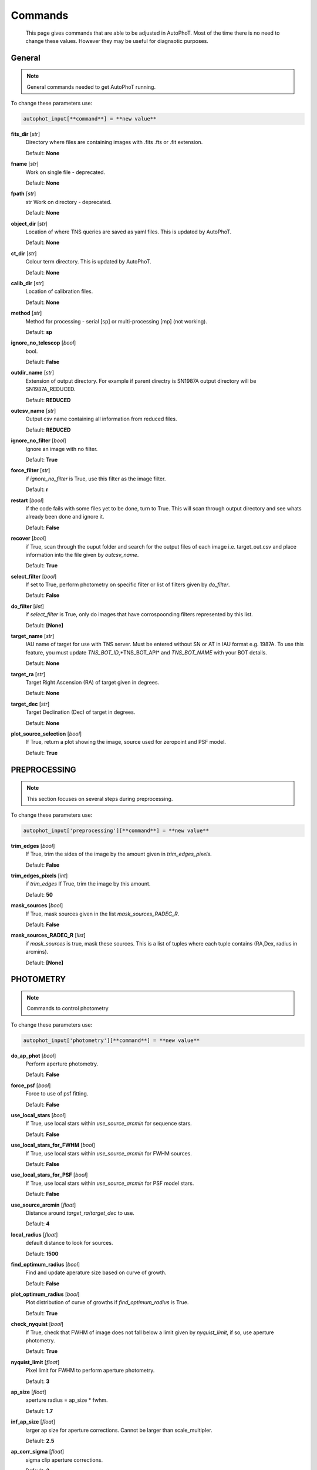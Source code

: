 
Commands
========

	This page gives commands that are able to be adjusted in AutoPhoT. Most of the time there is no need to change these values. However they may be useful for diagnsotic purposes.

General
-------

.. note::
   General commands needed to get AutoPhoT running.


To change these parameters use:

.. code-block::  python

   autophot_input[**command**] = **new value**

**fits_dir** [*str*] 
	Directory where files are containing images with .fits .fts or .fit extension. 

	Default: **None**

**fname** [*str*] 
	Work on single file - deprecated. 

	Default: **None**

**fpath** [*str*] 
	str Work on directory - deprecated. 

	Default: **None**

**object_dir** [*str*] 
	Location of where TNS queries are saved as yaml files. This is updated by AutoPhoT. 

	Default: **None**

**ct_dir** [*str*] 
	Colour term directory. This is updated by AutoPhoT. 

	Default: **None**

**calib_dir** [*str*] 
	Location of calibration files. 

	Default: **None**

**method** [*str*] 
	Method for processing - serial [sp] or multi-processing [mp] (not working). 

	Default: **sp**

**ignore_no_telescop** [*bool*] 
	bool. 

	Default: **False**

**outdir_name** [*str*] 
	Extension of output directory. For example if parent directry is SN1987A output directory will be SN1987A_REDUCED. 

	Default: **REDUCED**

**outcsv_name** [*str*] 
	Output csv name containing all information from reduced files. 

	Default: **REDUCED**

**ignore_no_filter** [*bool*] 
	Ignore an image with no filter. 

	Default: **True**

**force_filter** [*str*] 
	if *ignore_no_filter* is True, use this filter as the image filter. 

	Default: **r**

**restart** [*bool*] 
	If the code fails with some files yet to be done, turn to True. This will scan through output directory and see whats already been done and ignore it. 

	Default: **False**

**recover** [*bool*] 
	if True, scan through the ouput folder and search for the output files of each image i.e. target_out.csv and place information into the file given by *outcsv_name*. 

	Default: **True**

**select_filter** [*bool*] 
	If set to True, perform photometry on specific filter or list of filters given by *do_filter*. 

	Default: **False**

**do_filter** [*list*] 
	if *select_filter* is True, only do images that have corrospoonding filters represented by this list. 

	Default: **[None]**

**target_name** [*str*] 
	IAU name of target for use with TNS server. Must be entered without SN or AT in IAU format e.g. 1987A. To use this feature, you must update *TNS_BOT_ID*,*TNS_BOT_API* and *TNS_BOT_NAME* with your BOT details. 

	Default: **None**

**target_ra** [*str*] 
	Target Right Ascension (RA) of target given in degrees. 

	Default: **None**

**target_dec** [*str*] 
	Target Declination (Dec) of target in degrees. 

	Default: **None**

**plot_source_selection** [*bool*] 
	If True, return a plot showing the image, source used for zeropoint and PSF model. 

	Default: **True**


PREPROCESSING
-------------

.. note::
   This section focuses on several steps during preprocessing.

To change these parameters use:

.. code-block::  python

   autophot_input['preprocessing'][**command**] = **new value**

**trim_edges** [*bool*] 
	If True, trim the sides of the image by the amount given in *trim_edges_pixels*. 

	Default: **False**

**trim_edges_pixels** [*int*] 
	if *trim_edges* If True, trim the image by this amount. 

	Default: **50**

**mask_sources** [*bool*] 
	If True, mask sources given in the list *mask_sources_RADEC_R*. 

	Default: **False**

**mask_sources_RADEC_R** [*list*] 
	if *mask_sources* is true, mask these sources. This is a list of tuples where each tuple contains (RA,Dex, radius in arcmins). 

	Default: **[None]**


PHOTOMETRY
----------

.. note::
   Commands to control photometry

To change these parameters use:

.. code-block::  python

   autophot_input['photometry'][**command**] = **new value**

**do_ap_phot** [*bool*] 
	Perform aperture photometry. 

	Default: **False**

**force_psf** [*bool*] 
	Force to use of psf fitting. 

	Default: **False**

**use_local_stars** [*bool*] 
	If True, use local stars within *use_source_arcmin* for sequence stars. 

	Default: **False**

**use_local_stars_for_FWHM** [*bool*] 
	If True, use local stars within *use_source_arcmin* for FWHM sources. 

	Default: **False**

**use_local_stars_for_PSF** [*bool*] 
	If True, use local stars within *use_source_arcmin* for PSF model stars. 

	Default: **False**

**use_source_arcmin** [*float*] 
	Distance around *target_ra*/*target_dec* to use. 

	Default: **4**

**local_radius** [*float*] 
	default distance to look for sources. 

	Default: **1500**

**find_optimum_radius** [*bool*] 
	Find and update aperature size based on curve of growth. 

	Default: **False**

**plot_optimum_radius** [*bool*] 
	Plot distribution of curve of growths if *find_optimum_radius* is True. 

	Default: **True**

**check_nyquist** [*bool*] 
	If True, check that FWHM of image does not fall below a limit given by *nyquist_limit*, if so, use aperture photometry. 

	Default: **True**

**nyquist_limit** [*float*] 
	Pixel limit for FWHM to perform aperture photometry. 

	Default: **3**

**ap_size** [*float*] 
	aperture radius = ap_size * fwhm. 

	Default: **1.7**

**inf_ap_size** [*float*] 
	larger ap size for aperture corrections. Cannot be larger than scale_multipler. 

	Default: **2.5**

**ap_corr_sigma** [*float*] 
	sigma clip aperture corrections. 

	Default: **3**

**ap_corr_plot** [*bool*] 
	Plot of aperature corretcions. 

	Default: **False**

**r_in_size** [*float*] 
	inner annulus for background estimate. 

	Default: **2.5**

**r_out_size** [*float*] 
	outer annulus for background estimate. 

	Default: **3.5**


TEMPLATES
---------

.. note::
   Commands to control templates

To change these parameters use:

.. code-block::  python

   autophot_input['templates'][**command**] = **new value**

**use_user_template** [*bool*] 
	Use template given by user. 

	Default: **True**


WCS
---

.. note::
   Comands when finding WCS values

To change these parameters use:

.. code-block::  python

   autophot_input['wcs'][**command**] = **new value**

**ignore_no_wcs** [*bool*] 
	Ignore files that don't have wcs. 

	Default: **False**

**allow_wcs_recheck** [*bool*] 
	if source catalog fails, rerun astrometry - very buggy. 

	Default: **False**

**remove_wcs** [*bool*] 
	Remove wcs and use local astrometry.net. 

	Default: **True**

**force_wcs_redo** [*bool*] 
	Force images to have their WCS redone, if an image cannot be solved, skip. 

	Default: **False**

**solve_field_exe_loc** [*str*] 
	location of solve-field from astromety.net. This is required to solve for WCS. 

	Default: **None**

**offset_param** [*float*] 
	mean pixel distance criteria between trusting original WCS and looking it up. 

	Default: **5.0**

**search_radius** [*float*] 
	distance around source to search for in Astrometry.net. 

	Default: **0.25**

**downsample** [*int*] 
	Downsample value to pass to astrometry. 

	Default: **2**

**solve_field_timeout** [*float*] 
	seconds - check is this needed. 

	Default: **60**

**cpulimit** [*float*] 
	timeout duration for solve-field. 

	Default: **60**

**update_wcs_scale** [*bool*] 
	update telescope.yml pixel scale for a instrument from output of astrometry.net. 

	Default: **False**

**allow_recheck** [*bool*] 
	allow recheck of wcs if pixel offset from sources is too great. 

	Default: **False**

**ignore_pointing** [*bool*] 
	When solving plate - ignore pointing coordinates. 

	Default: **False**

**use_xylist** [*bool*] 
	use coordinate list from source detection in astrometry.net. 

	Default: **False**

**TNS_BOT_ID** [*str*] 
	. 

	Default: **None**

**TNS_BOT_NAME** [*str*] 
	. 

	Default: **None**

**TNS_BOT_API** [*str*] 
	. 

	Default: **numm**


CATALOG
-------

.. note::
   Commands to use with when working with catalog

To change these parameters use:

.. code-block::  python

   autophot_input['catalog'][**command**] = **new value**

**use_catalog** [*str*] 
	choose catalog to use - options: [pan_starrs,2mass,apass,skymapper,gaia]. 

	Default: **None**

**catalog_custom_fpath** [*str*] 
	If using a custom catalog look in this fpath. 

	Default: **None**

**catalog_radius** [*float*] 
	Radius [degs] around target for catalog source detection. 

	Default: **0.25**

**dist_lim** [*float*] 
	Ignore source/catalog matching if source location and catalog location are greater than dist_lim. 

	Default: **10**

**match_dist** [*float*] 
	if source/catalog locations greater than this value get rid of it. 

	Default: **25**

**plot_catalog_nondetections** [*bool*] 
	plot image of non show_non_detections. 

	Default: **False**

**include_IR_sequence_data** [*bool*] 
	Look for IR data alongside Optical Sequence data. 

	Default: **True**

**show_non_detections** [*bool*] 
	show a plot of sources not detected. 

	Default: **False**

**matching_source_FWHM** [*bool*] 
	If True, matchicatalog sources that are within the image FWHM by *matching_source_FWHM_limt*. 

	Default: **False**

**matching_source_FWHM_limt** [*flaot*] 
	if *matching_source_FWHM* is True exlclud sources that differ by the image FWHM by this amount. 

	Default: **2**

**remove_catalog_poorfits** [*bool*] 
	Remove sources that are not fitted well. 

	Default: **False**

**catalog_matching_limit** [*float*] 
	Remove sources fainter than this limit. 

	Default: **20**

**max_catalog_sources** [*float*] 
	Max amount of catalog sources to use. 

	Default: **1000**

**search_radius** [*float*] 
	radius in degrees for catalog. 

	Default: **0.25**


COSMIC_RAYS
-----------

.. note::
   Commands for cosmic ray cleaning:

To change these parameters use:

.. code-block::  python

   autophot_input['cosmic_rays'][**command**] = **new value**

**remove_cmrays** [*bool*] 
	If True, remove cosmic rays using astroscrappy. 

	Default: **True**

**use_astroscrappy** [*bool*] 
	use Astroscrappy to remove comic rays. 

	Default: **True**

**use_lacosmic** [*bool*] 
	use LaCosmic from CCDPROC to remove comic rays. 

	Default: **False**


FITTING
-------

.. note::
   Commands describing how to perform fitting

To change these parameters use:

.. code-block::  python

   autophot_input['fitting'][**command**] = **new value**

**fitting_method** [*str*] 
	fitting methods for analytical function fitting and PSF fitting. 

	Default: **least_square**

**use_moffat** [*bool*] 
	Use moffat function. 

	Default: **False**

**default_moff_beta** [*float*] 
	if *use_moffat* is True, set the beta term. 

	Default: **4.765**

**vary_moff_beta** [*bool*] 
	if *use_moffat* is True, allow the beta term to be fitted. 

	Default: **False**

**bkg_level** [*float*] 
	Set the background level in sigma_bkg. 

	Default: **3**

**remove_bkg_surface** [*bool*] 
	If True, remove a background using a fitted surface. 

	Default: **True**

**remove_bkg_local** [*bool*] 
	If True, remove the surface equal to a flat surface at the local background median value. 

	Default: **False**

**remove_bkg_poly** [*bool*] 
	If True, remove a polynomail surface with degree set by *remove_bkg_poly_degree*. 

	Default: **False**

**remove_bkg_poly_degree** [*int*] 
	if *remove_bkg_poly* is True, remove a polynomail surface with this degree. 

	Default: **1**

**fitting_radius** [*float*] 
	Focus on small region where SNR is highest with a radius equal to this value times the FWHM. 

	Default: **1.5**


EXTINCTION
----------

.. note::
   no comment

To change these parameters use:

.. code-block::  python

   autophot_input['extinction'][**command**] = **new value**

**apply_airmass_extinction** [*bool*] 
	If True, retrun airmass correction. 

	Default: **False**


SOURCE_DETECTION
----------------

.. note::
   Coammnds to control source detection algorithim

To change these parameters use:

.. code-block::  python

   autophot_input['source_detection'][**command**] = **new value**

**threshold_value** [*float*] 
	threshold value for source detection. 

	Default: **25**

**fwhm_guess** [*float*] 
	inital guess for the FWHM. 

	Default: **7**

**fudge_factor** [*float*] 
	large step for source dection. 

	Default: **5**

**fine_fudge_factor** [*float*] 
	small step for source dection if required. 

	Default: **0.2**

**isolate_sources** [*bool*] 
	If True, isolate sources for FWHM determination by the amount given by *isolate_sources_fwhm_sep* times the FWHM. 

	Default: **True**

**isolate_sources_fwhm_sep** [*float*] 
	if *isolate_sources* is True, seperate sources by this amount times the FWHM. 

	Default: **5**

**init_iso_scale** [*float*] 
	For inital guess, seperate sources by this amount times the FWHM. 

	Default: **25**

**sigmaclip_FWHM** [*bool*] 
	If True, sigma clip the FWHM values by the sigma given by *sigmaclip_FWHM_sigma*. 

	Default: **True**

**sigmaclip_FWHM_sigma** [*float*] 
	if *sigmaclip_FWHM* is True, sigma clip the values for the FWHM by this amount. 

	Default: **3**

**sigmaclip_median** [*bool*] 
	If True, sigma clip the median background values by the sigma given by *sigmaclip_median_sigma*. 

	Default: **True**

**sigmaclip_median_sigma** [*float*] 
	if *sigmaclip_median* is True, sigma clip the values for the median by this amount. 

	Default: **3**

**save_image_analysis** [*bool*] 
	If True, save table of FWHM values for an image. 

	Default: **False**

**plot_image_analysis** [*bool*] 
	If True, plot image displaying FWHM acorss the image. 

	Default: **False**

**remove_sat** [*bool*] 
	Remove saturated sources. 

	Default: **True**

**remove_boundary_sources** [*bool*] 
	If True, ignore any sources within pix_bound from edge. 

	Default: **True**

**pix_bound** [*float*] 
	if *remove_boundary_sources* is True, ignore sources within this amount from the image boundary. 

	Default: **25**

**save_FWHM_plot** [*bool*] 
	If True save plot of FWHM distribution. 

	Default: **False**

**min_source_lim** [*float*] 
	minimum allowed sources when doing source detection to find fwhm. 

	Default: **1**

**max_source_lim** [*float*] 
	maximum allowed sources when doing source detection to find fwhm. 

	Default: **300**

**source_max_iter** [*float*] 
	maximum amount of iterations to perform source detection algorithim, if iters exceeded this value and error is raised. 

	Default: **30**

**int_scale** [*float*] 
	Initial image size in pixels to take cutout. 

	Default: **25**

**scale_multipler** [*float*] 
	Multiplier to set close up cutout size based on image scaling. 

	Default: **4**

**max_fit_fwhm** [*float*] 
	maximum value to fit. 

	Default: **30**


LIMITING_MAGNITUDE
------------------

.. note::
   no comment

To change these parameters use:

.. code-block::  python

   autophot_input['limiting_magnitude'][**command**] = **new value**

**force_lmag** [*bool*] 
	Force limiting magnitude test at transient location. This may given incorrect values for bright sources. 

	Default: **False**

**beta_limit** [*float*] 
	Beta probability value. Should not be set below 0.5. 

	Default: **0.75**

**inject_lamg_use_ap_phot** [*float*] 
	Perform the fake source recovery using aperture photometry. 

	Default: **True**

**injected_sources_additional_sources** [*bool*] 
	If True, inject additional sources radially around the existing positions. 

	Default: **True**

**injected_sources_additional_sources_position** [*float*] 
	Where to inject artifical sources with the original position in the center. This value is in units of FWHM. Set to -1 to move around the pixel only. 

	Default: **1**

**injected_sources_additional_sources_number** [*float*] 
	how many additional sources to inject. 

	Default: **3**

**injected_sources_save_output** [*bool*] 
	If True, save the output of the limiting magnitude test as a csv file. 

	Default: **False**

**injected_sources_use_beta** [*bool*] 
	If True, use the Beta detection criteria rather than a SNR test. 

	Default: **True**

**plot_injected_sources_randomly** [*bool*] 
	If True include sources randomly at the limiting magnitude in the output image. 

	Default: **True**

**inject_lmag_use_ap_phot** [*bool*] 
	If True, use aperture photometry for magnitude recovery when determining the limiting magnitude. Set to False to use the PSF package (iv available). 

	Default: **True**

**check_catalog_nondetections** [*bool*] 
	If True, performing a limiting magnitue test on catalog sources. This was used to produce Fig. XYZ in the AutoPhoT Paper. 

	Default: **False**

**include_catalog_nondetections** [*bool*] 
	If True,. 

	Default: **False**

**lmag_check_SNR** [*float*] 
	if this target SNR falls below this value, perform a limiting magnitude check. 

	Default: **5**

**lim_SNR** [*float*] 
	Set the detection criterai for source detection as this value. If the SNR of a target is below this value, it is said to be non-detected. 

	Default: **3**

**inject_sources** [*bool*] 
	If True, perform the limiting magnitude check using artifical source injection. 

	Default: **True**

**probable_limit** [*bool*] 
	If True, perform the limiting magnitude check using background probablity diagnostic. 

	Default: **True**

**inject_source_mag** [*float*] 
	if not guess if given, begin the artifial source injection at this apparent magnitude. 

	Default: **19**

**inject_source_add_noise** [*bool*] 
	If True, when injecting the artifical source, include random possion noise. 

	Default: **False**

**inject_source_recover_dmag_redo** [*int*] 
	if *inject_source_add_noise* is True, how maybe times is the artifial source injected at a position with it's accompaning possion noise. 

	Default: **3**

**inject_source_cutoff_sources** [*int*] 
	How many artifial sources to inject radially around the target location. 

	Default: **8**

**inject_source_cutoff_limit** [*float*] 
	That fraction of sources should be lost to consider the injected magnitude to be at the magnitude limit. Should be less than 1. 

	Default: **0.8**

**inject_source_recover_nsteps** [*int*] 
	Number of iterations to allow the injected magnitude to run for. 

	Default: **50**

**inject_source_recover_dmag** [*float*] 
	large step size for magnitude change when adjusting injected star magnitude. 

	Default: **0.5**

**inject_source_recover_fine_dmag** [*float*] 
	fine step size for magnitude change when adjusting injected star magnitude. This is used once an approximate limiting magnitude is found. 

	Default: **0.05**

**inject_source_location** [*float*] 
	Radially location to inject the artifical sources. This is in units of FWHM. 

	Default: **3**

**inject_source_random** [*bool*] 
	If True, when plotting the limiting magnitude on the cutout image, inject sources randomly across the cutout images. This is useful to get an idea of how the limiting magnitude looks around the transient location while ignoring any possible contamination from the transient. 

	Default: **True**

**inject_source_on_target** [*bool*] 
	If True, when plotting the limiting magnitude on the cutout image, inserted an artifical source on the transient position. 

	Default: **False**


TARGET_PHOTOMETRY
-----------------

.. note::
   These commands focus on settings when dealing with the photometry at the target position.

To change these parameters use:

.. code-block::  python

   autophot_input['target_photometry'][**command**] = **new value**

**adjust_SN_loc** [*bool*] 
	if False, Photometry is performed at transient position i.e. forced photometry. 

	Default: **True**

**save_target_plot** [*bool*] 
	Save a plot of the region around the target location as well as the fitting. 

	Default: **True**


PSF
---

.. note::
   These commands focus on settings when dealing with the Point spread fitting photometry package.

To change these parameters use:

.. code-block::  python

   autophot_input['psf'][**command**] = **new value**

**psf_source_no** [*int*] 
	Number of sources used in the image to build the PSF model. 

	Default: **10**

**min_psf_source_no** [*int*] 
	Minimum allowed number of sources to used for PSF model. If less than this amount of sources is used, aperture photometry is used. 

	Default: **3**

**plot_PSF_residuals** [*bool*] 
	If True, plot the residual from the PSF fitting. 

	Default: **False**

**plot_PSF_model_residuals** [*bool*] 
	If True, plot the residual from the PSF fitting when the model is being created. 

	Default: **False**

**construction_SNR** [*int*] 
	When build the PSF, only use sources if their SNR is greater than this values. 

	Default: **25**

**regriding_size** [*int*] 
	When builidng the PSF, regird the reisdual image but this amount to allow to higher pseduo resolution. 

	Default: **10**

**save_PSF_models_fits** [*bool*] 
	If True, save the PSF model as a fits file. This is neede if template subtraction is performed with ZOGY. 

	Default: **True**

**save_PSF_stars** [*bool*] 
	If True, save a CSV file with information on the stars used for the PSF model. 

	Default: **False**

**use_PSF_starlist** [*bool*] 
	If True, Use the models given by the user in the file given by the *PSF_starlist* filepath. 

	Default: **False**

**PSF_starlist** [*str*] 
	if *use_PSF_starlist* is True, use stars gien by this file. 

	Default: **None**

**fit_PSF_FWHM** [*bool*] 
	If True, allow the FWHM to be freely fit when building the PSF model - depracted. 

	Default: **False**

**return_subtraction_image** [*bool*] 
	depracted. 

	Default: **False**


TEMPLATE_SUBTRACTION
--------------------

.. note::
   no comment

To change these parameters use:

.. code-block::  python

   autophot_input['template_subtraction'][**command**] = **new value**

**do_ap_on_sub** [*bool*] 
	If True, Perfrom aperature photometry on subtrated image rather than PSF (if available/selected). 

	Default: **False**

**do_subtraction** [*bool*] 
	If True, Perform template save_subtraction_quicklook. 

	Default: **False**

**use_astroalign** [*bool*] 
	If True, use astroalign to align image and template images. 

	Default: **True**

**use_reproject_interp** [*bool*] 
	If True, use reproject_interp form astropy using their respective WCS information. 

	Default: **True**

**get_template** [*bool*] 
	If True, Try to download template from the PS1 server. 

	Default: **False**

**use_user_template** [*bool*] 
	If True, use user provided templates - depracted. 

	Default: **True**

**save_subtraction_quicklook** [*bool*] 
	If True, save a pdf image of subtracted image with a closeup of the target location. 

	Default: **True**

**prepare_templates** [*bool*] 
	Set to True, search for the appropiate template file and perform preprocessing steps including FWHM, cosmic rays remove and WCS corrections. 

	Default: **False**

**hotpants_exe_loc** [*str*] 
	Filepath location for HOTPANTS executable. 

	Default: **None**

**hotpants_timeout** [*float*] 
	Timeout for template subtraction in seconds. 

	Default: **300**

**use_hotpants** [*bool*] 
	If True, use hotpants. 

	Default: **True**

**use_zogy** [*bool*] 
	Try to use Zogy rather than HOTPANTS. If zogy failed, it will revert to HOTPANTS. 

	Default: **False**

**zogy_use_pixel** [*bool*] 
	If True, use pixels for gain matching, rather than performing source detection. 

	Default: **True**


ERROR
-----

.. note::
   Commands for controlling error calculations

To change these parameters use:

.. code-block::  python

   autophot_input['error'][**command**] = **new value**

**target_error_compute_multilocation** [*bool*] 
	Do Snoopy-style error. 

	Default: **False**

**target_error_compute_multilocation_position** [*float*] 
	Distant from location of best fit to inject transient for recovery. Units of FWHM. Set to -1 to adjust around pixel of best fit. 

	Default: **0.5**

**target_error_compute_multilocation_number** [*int*] 
	Number of times to inject and recoved an artifical source with an initial magnitude eqaul to the measured target magnitude. 

	Default: **10**


ZEROPOINT
---------

.. note::
   no comment

To change these parameters use:

.. code-block::  python

   autophot_input['zeropoint'][**command**] = **new value**

**zp_sigma** [*float*] 
	Sigma clip values when cleaning up the zeropoint measurements. 

	Default: **3**

**zp_plot** [*bool*] 
	If True, return a plot of the zeropoint distribution. 

	Default: **False**

**save_zp_plot** [*bool*] 
	If True, return a plot of the zeropoint distribution. 

	Default: **True**

**plot_ZP_vs_SNR** [*bool*] 
	If True, return a plot of the zeropoint distribution across the image. 

	Default: **False**

**zp_use_mean** [*bool*] 
	When determined the zeropoint, use the mean and standard deviation. 

	Default: **False**

**zp_use_fitted** [*bool*] 
	When determined the zeropoint, Fit a vertical line to the zeropoint distribution. 

	Default: **True**

**zp_use_median** [*bool*] 
	When determined the zeropoint, use the median and median standard deviation. 

	Default: **False**

**zp_use_WA** [*bool*] 
	When determined the zeropoint, use the weighted average. 

	Default: **False**

**zp_use_max_bin** [*bool*] 
	When determined the zeropoint, use the magnitude given by the max bin i.e the mode. 

	Default: **False**

**matching_source_SNR** [*bool*] 
	If True, exclude sources with a SNR lower than *matching_source_SNR_limit*. 

	Default: **True**

**matching_source_SNR_limit** [*float*] 
	if *matching_source_SNR* is True, exclude values with a SNR lower than this value. 

	Default: **10**

